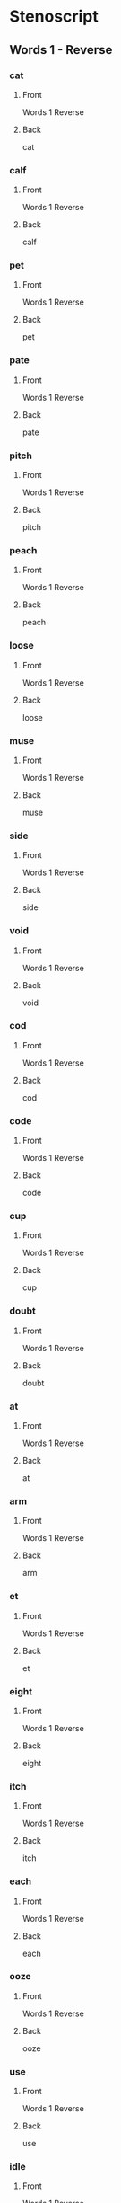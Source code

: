 #+PROPERTY: ANKI_DECK OSS-Words-1-Reverse

* Stenoscript
:PROPERTIES:
:ANKI_DECK: OSS-Words-1-Reverse
:END:
** Words 1 - Reverse
*** cat
:PROPERTIES:
:ANKI_NOTE_TYPE: Basic
:END:
**** Front
Words 1 Reverse

[[file:words/cat.png]]
**** Back
cat
*** calf
:PROPERTIES:
:ANKI_NOTE_TYPE: Basic
:END:
**** Front
Words 1 Reverse

[[file:words/calf.png]]
**** Back
calf
*** pet
:PROPERTIES:
:ANKI_NOTE_TYPE: Basic
:END:
**** Front
Words 1 Reverse

[[file:words/pet.png]]
**** Back
pet
*** pate
:PROPERTIES:
:ANKI_NOTE_TYPE: Basic
:END:
**** Front
Words 1 Reverse

[[file:words/pate.png]]
**** Back
pate
*** pitch
:PROPERTIES:
:ANKI_NOTE_TYPE: Basic
:END:
**** Front
Words 1 Reverse

[[file:words/pitch.png]]
**** Back
pitch
*** peach
:PROPERTIES:
:ANKI_NOTE_TYPE: Basic
:END:
**** Front
Words 1 Reverse

[[file:words/peach.png]]
**** Back
peach
*** loose
:PROPERTIES:
:ANKI_NOTE_TYPE: Basic
:END:
**** Front
Words 1 Reverse

[[file:words/loose.png]]
**** Back
loose
*** muse
:PROPERTIES:
:ANKI_NOTE_TYPE: Basic
:END:
**** Front
Words 1 Reverse

[[file:words/muse.png]]
**** Back
muse
*** side
:PROPERTIES:
:ANKI_NOTE_TYPE: Basic
:END:
**** Front
Words 1 Reverse

[[file:words/side.png]]
**** Back
side
*** void
:PROPERTIES:
:ANKI_NOTE_TYPE: Basic
:END:
**** Front
Words 1 Reverse

[[file:words/void.png]]
**** Back
void
*** cod
:PROPERTIES:
:ANKI_NOTE_TYPE: Basic
:END:
**** Front
Words 1 Reverse

[[file:words/cod.png]]
**** Back
cod
*** code
:PROPERTIES:
:ANKI_NOTE_TYPE: Basic
:END:
**** Front
Words 1 Reverse

[[file:words/code.png]]
**** Back
code
*** cup
:PROPERTIES:
:ANKI_NOTE_TYPE: Basic
:END:
**** Front
Words 1 Reverse

[[file:words/cup.png]]
**** Back
cup
*** doubt
:PROPERTIES:
:ANKI_NOTE_TYPE: Basic
:END:
**** Front
Words 1 Reverse

[[file:words/doubt.png]]
**** Back
doubt
*** at
:PROPERTIES:
:ANKI_NOTE_TYPE: Basic
:END:
**** Front
Words 1 Reverse

[[file:words/at.png]]
**** Back
at
*** arm
:PROPERTIES:
:ANKI_NOTE_TYPE: Basic
:END:
**** Front
Words 1 Reverse

[[file:words/arm.png]]
**** Back
arm
*** et
:PROPERTIES:
:ANKI_NOTE_TYPE: Basic
:END:
**** Front
Words 1 Reverse

[[file:words/et.png]]
**** Back
et
*** eight
:PROPERTIES:
:ANKI_NOTE_TYPE: Basic
:END:
**** Front
Words 1 Reverse

[[file:words/eight.png]]
**** Back
eight
*** itch
:PROPERTIES:
:ANKI_NOTE_TYPE: Basic
:END:
**** Front
Words 1 Reverse

[[file:words/itch.png]]
**** Back
itch
*** each
:PROPERTIES:
:ANKI_NOTE_TYPE: Basic
:END:
**** Front
Words 1 Reverse

[[file:words/each.png]]
**** Back
each
*** ooze
:PROPERTIES:
:ANKI_NOTE_TYPE: Basic
:END:
**** Front
Words 1 Reverse

[[file:words/ooze.png]]
**** Back
ooze
*** use
:PROPERTIES:
:ANKI_NOTE_TYPE: Basic
:END:
**** Front
Words 1 Reverse

[[file:words/use.png]]
**** Back
use
*** idle
:PROPERTIES:
:ANKI_NOTE_TYPE: Basic
:END:
**** Front
Words 1 Reverse

[[file:words/idle.png]]
**** Back
idle
*** oid
:PROPERTIES:
:ANKI_NOTE_TYPE: Basic
:END:
**** Front
Words 1 Reverse

[[file:words/oid.png]]
**** Back
oid
*** odd
:PROPERTIES:
:ANKI_NOTE_TYPE: Basic
:END:
**** Front
Words 1 Reverse

[[file:words/odd.png]]
**** Back
odd
*** ode
:PROPERTIES:
:ANKI_NOTE_TYPE: Basic
:END:
**** Front
Words 1 Reverse

[[file:words/ode.png]]
**** Back
ode
*** up
:PROPERTIES:
:ANKI_NOTE_TYPE: Basic
:END:
**** Front
Words 1 Reverse

[[file:words/up.png]]
**** Back
up
*** out
:PROPERTIES:
:ANKI_NOTE_TYPE: Basic
:END:
**** Front
Words 1 Reverse

[[file:words/out.png]]
**** Back
out
*** crate
:PROPERTIES:
:ANKI_NOTE_TYPE: Basic
:END:
**** Front
Words 1 Reverse

[[file:words/crate.png]]
**** Back
crate
*** dazzle
:PROPERTIES:
:ANKI_NOTE_TYPE: Basic
:END:
**** Front
Words 1 Reverse

[[file:words/dazzle.png]]
**** Back
dazzle
*** blot
:PROPERTIES:
:ANKI_NOTE_TYPE: Basic
:END:
**** Front
Words 1 Reverse

[[file:words/blot.png]]
**** Back
blot
*** alphabet
:PROPERTIES:
:ANKI_NOTE_TYPE: Basic
:END:
**** Front
Words 1 Reverse

[[file:words/alphabet.png]]
**** Back
alphabet
*** gilpin
:PROPERTIES:
:ANKI_NOTE_TYPE: Basic
:END:
**** Front
Words 1 Reverse

[[file:words/gilpin.png]]
**** Back
gilpin
*** hatpin
:PROPERTIES:
:ANKI_NOTE_TYPE: Basic
:END:
**** Front
Words 1 Reverse

[[file:words/hatpin.png]]
**** Back
hatpin
*** train
:PROPERTIES:
:ANKI_NOTE_TYPE: Basic
:END:
**** Front
Words 1 Reverse

[[file:words/train.png]]
**** Back
train
*** glad
:PROPERTIES:
:ANKI_NOTE_TYPE: Basic
:END:
**** Front
Words 1 Reverse

[[file:words/glad.png]]
**** Back
glad
*** trouble
:PROPERTIES:
:ANKI_NOTE_TYPE: Basic
:END:
**** Front
Words 1 Reverse

[[file:words/trouble.png]]
**** Back
trouble
*** pat
:PROPERTIES:
:ANKI_NOTE_TYPE: Basic
:END:
**** Front
Words 1 Reverse

[[file:words/pat.png]]
**** Back
pat
*** back
:PROPERTIES:
:ANKI_NOTE_TYPE: Basic
:END:
**** Front
Words 1 Reverse

[[file:words/back.png]]
**** Back
back
*** mad
:PROPERTIES:
:ANKI_NOTE_TYPE: Basic
:END:
**** Front
Words 1 Reverse

[[file:words/mad.png]]
**** Back
mad
*** catch
:PROPERTIES:
:ANKI_NOTE_TYPE: Basic
:END:
**** Front
Words 1 Reverse

[[file:words/catch.png]]
**** Back
catch
*** man
:PROPERTIES:
:ANKI_NOTE_TYPE: Basic
:END:
**** Front
Words 1 Reverse

[[file:words/man.png]]
**** Back
man
*** dash
:PROPERTIES:
:ANKI_NOTE_TYPE: Basic
:END:
**** Front
Words 1 Reverse

[[file:words/dash.png]]
**** Back
dash
*** fat
:PROPERTIES:
:ANKI_NOTE_TYPE: Basic
:END:
**** Front
Words 1 Reverse

[[file:words/fat.png]]
**** Back
fat
*** lath
:PROPERTIES:
:ANKI_NOTE_TYPE: Basic
:END:
**** Front
Words 1 Reverse

[[file:words/lath.png]]
**** Back
lath
*** add
:PROPERTIES:
:ANKI_NOTE_TYPE: Basic
:END:
**** Front
Words 1 Reverse

[[file:words/add.png]]
**** Back
add
*** ass
:PROPERTIES:
:ANKI_NOTE_TYPE: Basic
:END:
**** Front
Words 1 Reverse

[[file:words/ass.png]]
**** Back
ass
*** addle
:PROPERTIES:
:ANKI_NOTE_TYPE: Basic
:END:
**** Front
Words 1 Reverse

[[file:words/addle.png]]
**** Back
addle
*** debt
:PROPERTIES:
:ANKI_NOTE_TYPE: Basic
:END:
**** Front
Words 1 Reverse

[[file:words/debt.png]]
**** Back
debt
*** neck
:PROPERTIES:
:ANKI_NOTE_TYPE: Basic
:END:
**** Front
Words 1 Reverse

[[file:words/neck.png]]
**** Back
neck
*** dead
:PROPERTIES:
:ANKI_NOTE_TYPE: Basic
:END:
**** Front
Words 1 Reverse

[[file:words/dead.png]]
**** Back
dead
*** death
:PROPERTIES:
:ANKI_NOTE_TYPE: Basic
:END:
**** Front
Words 1 Reverse

[[file:words/death.png]]
**** Back
death
*** men
:PROPERTIES:
:ANKI_NOTE_TYPE: Basic
:END:
**** Front
Words 1 Reverse

[[file:words/men.png]]
**** Back
men
*** leg
:PROPERTIES:
:ANKI_NOTE_TYPE: Basic
:END:
**** Front
Words 1 Reverse

[[file:words/leg.png]]
**** Back
leg
*** guess
:PROPERTIES:
:ANKI_NOTE_TYPE: Basic
:END:
**** Front
Words 1 Reverse

[[file:words/guess.png]]
**** Back
guess
*** check
:PROPERTIES:
:ANKI_NOTE_TYPE: Basic
:END:
**** Front
Words 1 Reverse

[[file:words/check.png]]
**** Back
check
*** shed
:PROPERTIES:
:ANKI_NOTE_TYPE: Basic
:END:
**** Front
Words 1 Reverse

[[file:words/shed.png]]
**** Back
shed
*** ebb
:PROPERTIES:
:ANKI_NOTE_TYPE: Basic
:END:
**** Front
Words 1 Reverse

[[file:words/ebb.png]]
**** Back
ebb
*** edge
:PROPERTIES:
:ANKI_NOTE_TYPE: Basic
:END:
**** Front
Words 1 Reverse

[[file:words/edge.png]]
**** Back
edge
*** egg
:PROPERTIES:
:ANKI_NOTE_TYPE: Basic
:END:
**** Front
Words 1 Reverse

[[file:words/egg.png]]
**** Back
egg
*** date
:PROPERTIES:
:ANKI_NOTE_TYPE: Basic
:END:
**** Front
Words 1 Reverse

[[file:words/date.png]]
**** Back
date
*** rain
:PROPERTIES:
:ANKI_NOTE_TYPE: Basic
:END:
**** Front
Words 1 Reverse

[[file:words/rain.png]]
**** Back
rain
*** fame
:PROPERTIES:
:ANKI_NOTE_TYPE: Basic
:END:
**** Front
Words 1 Reverse

[[file:words/fame.png]]
**** Back
fame
*** shaise
:PROPERTIES:
:ANKI_NOTE_TYPE: Basic
:END:
**** Front
Words 1 Reverse

[[file:words/shaise.png]]
**** Back
shaise
*** pace
:PROPERTIES:
:ANKI_NOTE_TYPE: Basic
:END:
**** Front
Words 1 Reverse

[[file:words/pace.png]]
**** Back
pace
*** raise
:PROPERTIES:
:ANKI_NOTE_TYPE: Basic
:END:
**** Front
Words 1 Reverse

[[file:words/raise.png]]
**** Back
raise
*** race
:PROPERTIES:
:ANKI_NOTE_TYPE: Basic
:END:
**** Front
Words 1 Reverse

[[file:words/race.png]]
**** Back
race
*** pair
:PROPERTIES:
:ANKI_NOTE_TYPE: Basic
:END:
**** Front
Words 1 Reverse

[[file:words/pair.png]]
**** Back
pair
*** fair
:PROPERTIES:
:ANKI_NOTE_TYPE: Basic
:END:
**** Front
Words 1 Reverse

[[file:words/fair.png]]
**** Back
fair
*** aid
:PROPERTIES:
:ANKI_NOTE_TYPE: Basic
:END:
**** Front
Words 1 Reverse

[[file:words/aid.png]]
**** Back
aid
*** ape
:PROPERTIES:
:ANKI_NOTE_TYPE: Basic
:END:
**** Front
Words 1 Reverse

[[file:words/ape.png]]
**** Back
ape
*** ail
:PROPERTIES:
:ANKI_NOTE_TYPE: Basic
:END:
**** Front
Words 1 Reverse

[[file:words/ail.png]]
**** Back
ail
*** dip
:PROPERTIES:
:ANKI_NOTE_TYPE: Basic
:END:
**** Front
Words 1 Reverse

[[file:words/dip.png]]
**** Back
dip
*** rid
:PROPERTIES:
:ANKI_NOTE_TYPE: Basic
:END:
**** Front
Words 1 Reverse

[[file:words/rid.png]]
**** Back
rid
*** chip
:PROPERTIES:
:ANKI_NOTE_TYPE: Basic
:END:
**** Front
Words 1 Reverse

[[file:words/chip.png]]
**** Back
chip
*** live
:PROPERTIES:
:ANKI_NOTE_TYPE: Basic
:END:
**** Front
Words 1 Reverse

[[file:words/live.png]]
**** Back
live
*** gin
:PROPERTIES:
:ANKI_NOTE_TYPE: Basic
:END:
**** Front
Words 1 Reverse

[[file:words/gin.png]]
**** Back
gin
*** sick
:PROPERTIES:
:ANKI_NOTE_TYPE: Basic
:END:
**** Front
Words 1 Reverse

[[file:words/sick.png]]
**** Back
sick
*** big
:PROPERTIES:
:ANKI_NOTE_TYPE: Basic
:END:
**** Front
Words 1 Reverse

[[file:words/big.png]]
**** Back
big
*** thick
:PROPERTIES:
:ANKI_NOTE_TYPE: Basic
:END:
**** Front
Words 1 Reverse

[[file:words/thick.png]]
**** Back
thick
*** kiss
:PROPERTIES:
:ANKI_NOTE_TYPE: Basic
:END:
**** Front
Words 1 Reverse

[[file:words/kiss.png]]
**** Back
kiss
*** inn
:PROPERTIES:
:ANKI_NOTE_TYPE: Basic
:END:
**** Front
Words 1 Reverse

[[file:words/inn.png]]
**** Back
inn
*** ill
:PROPERTIES:
:ANKI_NOTE_TYPE: Basic
:END:
**** Front
Words 1 Reverse

[[file:words/ill.png]]
**** Back
ill
*** deep
:PROPERTIES:
:ANKI_NOTE_TYPE: Basic
:END:
**** Front
Words 1 Reverse

[[file:words/deep.png]]
**** Back
deep
*** read
:PROPERTIES:
:ANKI_NOTE_TYPE: Basic
:END:
**** Front
Words 1 Reverse

[[file:words/read.png]]
**** Back
read
*** cheap
:PROPERTIES:
:ANKI_NOTE_TYPE: Basic
:END:
**** Front
Words 1 Reverse

[[file:words/cheap.png]]
**** Back
cheap
*** leave
:PROPERTIES:
:ANKI_NOTE_TYPE: Basic
:END:
**** Front
Words 1 Reverse

[[file:words/leave.png]]
**** Back
leave
*** kneel
:PROPERTIES:
:ANKI_NOTE_TYPE: Basic
:END:
**** Front
Words 1 Reverse

[[file:words/kneel.png]]
**** Back
kneel
*** seek
:PROPERTIES:
:ANKI_NOTE_TYPE: Basic
:END:
**** Front
Words 1 Reverse

[[file:words/seek.png]]
**** Back
seek
*** neat
:PROPERTIES:
:ANKI_NOTE_TYPE: Basic
:END:
**** Front
Words 1 Reverse

[[file:words/neat.png]]
**** Back
neat
*** teeth
:PROPERTIES:
:ANKI_NOTE_TYPE: Basic
:END:
**** Front
Words 1 Reverse

[[file:words/teeth.png]]
**** Back
teeth
*** rear
:PROPERTIES:
:ANKI_NOTE_TYPE: Basic
:END:
**** Front
Words 1 Reverse

[[file:words/rear.png]]
**** Back
rear
*** eke
:PROPERTIES:
:ANKI_NOTE_TYPE: Basic
:END:
**** Front
Words 1 Reverse

[[file:words/eke.png]]
**** Back
eke
*** eat
:PROPERTIES:
:ANKI_NOTE_TYPE: Basic
:END:
**** Front
Words 1 Reverse

[[file:words/eat.png]]
**** Back
eat
*** bull
:PROPERTIES:
:ANKI_NOTE_TYPE: Basic
:END:
**** Front
Words 1 Reverse

[[file:words/bull.png]]
**** Back
bull
*** coop
:PROPERTIES:
:ANKI_NOTE_TYPE: Basic
:END:
**** Front
Words 1 Reverse

[[file:words/coop.png]]
**** Back
coop
*** move
:PROPERTIES:
:ANKI_NOTE_TYPE: Basic
:END:
**** Front
Words 1 Reverse

[[file:words/move.png]]
**** Back
move
*** tune
:PROPERTIES:
:ANKI_NOTE_TYPE: Basic
:END:
**** Front
Words 1 Reverse

[[file:words/tune.png]]
**** Back
tune
*** cute
:PROPERTIES:
:ANKI_NOTE_TYPE: Basic
:END:
**** Front
Words 1 Reverse

[[file:words/cute.png]]
**** Back
cute
*** deuce
:PROPERTIES:
:ANKI_NOTE_TYPE: Basic
:END:
**** Front
Words 1 Reverse

[[file:words/deuce.png]]
**** Back
deuce
*** mine
:PROPERTIES:
:ANKI_NOTE_TYPE: Basic
:END:
**** Front
Words 1 Reverse

[[file:words/mine.png]]
**** Back
mine
*** type
:PROPERTIES:
:ANKI_NOTE_TYPE: Basic
:END:
**** Front
Words 1 Reverse

[[file:words/type.png]]
**** Back
type
*** life
:PROPERTIES:
:ANKI_NOTE_TYPE: Basic
:END:
**** Front
Words 1 Reverse

[[file:words/life.png]]
**** Back
life
*** ice
:PROPERTIES:
:ANKI_NOTE_TYPE: Basic
:END:
**** Front
Words 1 Reverse

[[file:words/ice.png]]
**** Back
ice
*** join
:PROPERTIES:
:ANKI_NOTE_TYPE: Basic
:END:
**** Front
Words 1 Reverse

[[file:words/join.png]]
**** Back
join
*** coit
:PROPERTIES:
:ANKI_NOTE_TYPE: Basic
:END:
**** Front
Words 1 Reverse

[[file:words/coit.png]]
**** Back
coit
*** choice
:PROPERTIES:
:ANKI_NOTE_TYPE: Basic
:END:
**** Front
Words 1 Reverse

[[file:words/choice.png]]
**** Back
choice
*** soil
:PROPERTIES:
:ANKI_NOTE_TYPE: Basic
:END:
**** Front
Words 1 Reverse

[[file:words/soil.png]]
**** Back
soil
*** john
:PROPERTIES:
:ANKI_NOTE_TYPE: Basic
:END:
**** Front
Words 1 Reverse

[[file:words/john.png]]
**** Back
john
*** nod
:PROPERTIES:
:ANKI_NOTE_TYPE: Basic
:END:
**** Front
Words 1 Reverse

[[file:words/nod.png]]
**** Back
nod
*** dole
:PROPERTIES:
:ANKI_NOTE_TYPE: Basic
:END:
**** Front
Words 1 Reverse

[[file:words/dole.png]]
**** Back
dole
*** note
:PROPERTIES:
:ANKI_NOTE_TYPE: Basic
:END:
**** Front
Words 1 Reverse

[[file:words/note.png]]
**** Back
note
*** on
:PROPERTIES:
:ANKI_NOTE_TYPE: Basic
:END:
**** Front
Words 1 Reverse

[[file:words/on.png]]
**** Back
on
*** own
:PROPERTIES:
:ANKI_NOTE_TYPE: Basic
:END:
**** Front
Words 1 Reverse

[[file:words/own.png]]
**** Back
own
*** gull
:PROPERTIES:
:ANKI_NOTE_TYPE: Basic
:END:
**** Front
Words 1 Reverse

[[file:words/gull.png]]
**** Back
gull
*** cut
:PROPERTIES:
:ANKI_NOTE_TYPE: Basic
:END:
**** Front
Words 1 Reverse

[[file:words/cut.png]]
**** Back
cut
*** utter
:PROPERTIES:
:ANKI_NOTE_TYPE: Basic
:END:
**** Front
Words 1 Reverse

[[file:words/utter.png]]
**** Back
utter
*** foul
:PROPERTIES:
:ANKI_NOTE_TYPE: Basic
:END:
**** Front
Words 1 Reverse

[[file:words/foul.png]]
**** Back
foul
*** outer
:PROPERTIES:
:ANKI_NOTE_TYPE: Basic
:END:
**** Front
Words 1 Reverse

[[file:words/outer.png]]
**** Back
outer
*** ban
:PROPERTIES:
:ANKI_NOTE_TYPE: Basic
:END:
**** Front
Words 1 Reverse

[[file:words/ban.png]]
**** Back
ban
*** ben
:PROPERTIES:
:ANKI_NOTE_TYPE: Basic
:END:
**** Front
Words 1 Reverse

[[file:words/ben.png]]
**** Back
ben
*** bane
:PROPERTIES:
:ANKI_NOTE_TYPE: Basic
:END:
**** Front
Words 1 Reverse

[[file:words/bane.png]]
**** Back
bane
*** boon
:PROPERTIES:
:ANKI_NOTE_TYPE: Basic
:END:
**** Front
Words 1 Reverse

[[file:words/boon.png]]
**** Back
boon
*** bone
:PROPERTIES:
:ANKI_NOTE_TYPE: Basic
:END:
**** Front
Words 1 Reverse

[[file:words/bone.png]]
**** Back
bone
*** bun
:PROPERTIES:
:ANKI_NOTE_TYPE: Basic
:END:
**** Front
Words 1 Reverse

[[file:words/bun.png]]
**** Back
bun
*** pal
:PROPERTIES:
:ANKI_NOTE_TYPE: Basic
:END:
**** Front
Words 1 Reverse

[[file:words/pal.png]]
**** Back
pal
*** pool
:PROPERTIES:
:ANKI_NOTE_TYPE: Basic
:END:
**** Front
Words 1 Reverse

[[file:words/pool.png]]
**** Back
pool
*** doll
:PROPERTIES:
:ANKI_NOTE_TYPE: Basic
:END:
**** Front
Words 1 Reverse

[[file:words/doll.png]]
**** Back
doll
*** pill
:PROPERTIES:
:ANKI_NOTE_TYPE: Basic
:END:
**** Front
Words 1 Reverse

[[file:words/pill.png]]
**** Back
pill
*** pile
:PROPERTIES:
:ANKI_NOTE_TYPE: Basic
:END:
**** Front
Words 1 Reverse

[[file:words/pile.png]]
**** Back
pile
*** howl
:PROPERTIES:
:ANKI_NOTE_TYPE: Basic
:END:
**** Front
Words 1 Reverse

[[file:words/howl.png]]
**** Back
howl
*** isle
:PROPERTIES:
:ANKI_NOTE_TYPE: Basic
:END:
**** Front
Words 1 Reverse

[[file:words/isle.png]]
**** Back
isle
*** oil
:PROPERTIES:
:ANKI_NOTE_TYPE: Basic
:END:
**** Front
Words 1 Reverse

[[file:words/oil.png]]
**** Back
oil
*** dame
:PROPERTIES:
:ANKI_NOTE_TYPE: Basic
:END:
**** Front
Words 1 Reverse

[[file:words/dame.png]]
**** Back
dame
*** doom
:PROPERTIES:
:ANKI_NOTE_TYPE: Basic
:END:
**** Front
Words 1 Reverse

[[file:words/doom.png]]
**** Back
doom
*** dome
:PROPERTIES:
:ANKI_NOTE_TYPE: Basic
:END:
**** Front
Words 1 Reverse

[[file:words/dome.png]]
**** Back
dome
*** cough
:PROPERTIES:
:ANKI_NOTE_TYPE: Basic
:END:
**** Front
Words 1 Reverse

[[file:words/cough.png]]
**** Back
cough
*** off
:PROPERTIES:
:ANKI_NOTE_TYPE: Basic
:END:
**** Front
Words 1 Reverse

[[file:words/off.png]]
**** Back
off
*** paff
:PROPERTIES:
:ANKI_NOTE_TYPE: Basic
:END:
**** Front
Words 1 Reverse

[[file:words/paff.png]]
**** Back
paff
*** love
:PROPERTIES:
:ANKI_NOTE_TYPE: Basic
:END:
**** Front
Words 1 Reverse

[[file:words/love.png]]
**** Back
love
*** mace
:PROPERTIES:
:ANKI_NOTE_TYPE: Basic
:END:
**** Front
Words 1 Reverse

[[file:words/mace.png]]
**** Back
mace
*** mouse
:PROPERTIES:
:ANKI_NOTE_TYPE: Basic
:END:
**** Front
Words 1 Reverse

[[file:words/mouse.png]]
**** Back
mouse
*** pose
:PROPERTIES:
:ANKI_NOTE_TYPE: Basic
:END:
**** Front
Words 1 Reverse

[[file:words/pose.png]]
**** Back
pose
*** loaf
:PROPERTIES:
:ANKI_NOTE_TYPE: Basic
:END:
**** Front
Words 1 Reverse

[[file:words/loaf.png]]
**** Back
loaf
*** oath
:PROPERTIES:
:ANKI_NOTE_TYPE: Basic
:END:
**** Front
Words 1 Reverse

[[file:words/oath.png]]
**** Back
oath
*** roof
:PROPERTIES:
:ANKI_NOTE_TYPE: Basic
:END:
**** Front
Words 1 Reverse

[[file:words/roof.png]]
**** Back
roof
*** ripe
:PROPERTIES:
:ANKI_NOTE_TYPE: Basic
:END:
**** Front
Words 1 Reverse

[[file:words/ripe.png]]
**** Back
ripe
*** rate
:PROPERTIES:
:ANKI_NOTE_TYPE: Basic
:END:
**** Front
Words 1 Reverse

[[file:words/rate.png]]
**** Back
rate
*** rod
:PROPERTIES:
:ANKI_NOTE_TYPE: Basic
:END:
**** Front
Words 1 Reverse

[[file:words/rod.png]]
**** Back
rod
*** road
:PROPERTIES:
:ANKI_NOTE_TYPE: Basic
:END:
**** Front
Words 1 Reverse

[[file:words/road.png]]
**** Back
road
*** rough
:PROPERTIES:
:ANKI_NOTE_TYPE: Basic
:END:
**** Front
Words 1 Reverse

[[file:words/rough.png]]
**** Back
rough
*** hoot
:PROPERTIES:
:ANKI_NOTE_TYPE: Basic
:END:
**** Front
Words 1 Reverse

[[file:words/hoot.png]]
**** Back
hoot
*** hat
:PROPERTIES:
:ANKI_NOTE_TYPE: Basic
:END:
**** Front
Words 1 Reverse

[[file:words/hat.png]]
**** Back
hat
*** heat
:PROPERTIES:
:ANKI_NOTE_TYPE: Basic
:END:
**** Front
Words 1 Reverse

[[file:words/heat.png]]
**** Back
heat
*** hose
:PROPERTIES:
:ANKI_NOTE_TYPE: Basic
:END:
**** Front
Words 1 Reverse

[[file:words/hose.png]]
**** Back
hose
*** huge
:PROPERTIES:
:ANKI_NOTE_TYPE: Basic
:END:
**** Front
Words 1 Reverse

[[file:words/huge.png]]
**** Back
huge
*** poor
:PROPERTIES:
:ANKI_NOTE_TYPE: Basic
:END:
**** Front
Words 1 Reverse

[[file:words/poor.png]]
**** Back
poor
*** pure
:PROPERTIES:
:ANKI_NOTE_TYPE: Basic
:END:
**** Front
Words 1 Reverse

[[file:words/pure.png]]
**** Back
pure
*** sure
:PROPERTIES:
:ANKI_NOTE_TYPE: Basic
:END:
**** Front
Words 1 Reverse

[[file:words/sure.png]]
**** Back
sure
*** cure
:PROPERTIES:
:ANKI_NOTE_TYPE: Basic
:END:
**** Front
Words 1 Reverse

[[file:words/cure.png]]
**** Back
cure
*** ire
:PROPERTIES:
:ANKI_NOTE_TYPE: Basic
:END:
**** Front
Words 1 Reverse

[[file:words/ire.png]]
**** Back
ire
*** mire
:PROPERTIES:
:ANKI_NOTE_TYPE: Basic
:END:
**** Front
Words 1 Reverse

[[file:words/mire.png]]
**** Back
mire
*** tyre
:PROPERTIES:
:ANKI_NOTE_TYPE: Basic
:END:
**** Front
Words 1 Reverse

[[file:words/tyre.png]]
**** Back
tyre
*** or
:PROPERTIES:
:ANKI_NOTE_TYPE: Basic
:END:
**** Front
Words 1 Reverse

[[file:words/or.png]]
**** Back
or
*** door
:PROPERTIES:
:ANKI_NOTE_TYPE: Basic
:END:
**** Front
Words 1 Reverse

[[file:words/door.png]]
**** Back
door
*** tore
:PROPERTIES:
:ANKI_NOTE_TYPE: Basic
:END:
**** Front
Words 1 Reverse

[[file:words/tore.png]]
**** Back
tore
*** boar
:PROPERTIES:
:ANKI_NOTE_TYPE: Basic
:END:
**** Front
Words 1 Reverse

[[file:words/boar.png]]
**** Back
boar
*** sour
:PROPERTIES:
:ANKI_NOTE_TYPE: Basic
:END:
**** Front
Words 1 Reverse

[[file:words/sour.png]]
**** Back
sour
*** car
:PROPERTIES:
:ANKI_NOTE_TYPE: Basic
:END:
**** Front
Words 1 Reverse

[[file:words/car.png]]
**** Back
car
*** care
:PROPERTIES:
:ANKI_NOTE_TYPE: Basic
:END:
**** Front
Words 1 Reverse

[[file:words/care.png]]
**** Back
care
*** dear
:PROPERTIES:
:ANKI_NOTE_TYPE: Basic
:END:
**** Front
Words 1 Reverse

[[file:words/dear.png]]
**** Back
dear
*** cheer
:PROPERTIES:
:ANKI_NOTE_TYPE: Basic
:END:
**** Front
Words 1 Reverse

[[file:words/cheer.png]]
**** Back
cheer
*** fur
:PROPERTIES:
:ANKI_NOTE_TYPE: Basic
:END:
**** Front
Words 1 Reverse

[[file:words/fur.png]]
**** Back
fur
*** fir
:PROPERTIES:
:ANKI_NOTE_TYPE: Basic
:END:
**** Front
Words 1 Reverse

[[file:words/fir.png]]
**** Back
fir
*** per
:PROPERTIES:
:ANKI_NOTE_TYPE: Basic
:END:
**** Front
Words 1 Reverse

[[file:words/per.png]]
**** Back
per
*** purr
:PROPERTIES:
:ANKI_NOTE_TYPE: Basic
:END:
**** Front
Words 1 Reverse

[[file:words/purr.png]]
**** Back
purr
*** refer
:PROPERTIES:
:ANKI_NOTE_TYPE: Basic
:END:
**** Front
Words 1 Reverse

[[file:words/refer.png]]
**** Back
refer
*** heifer
:PROPERTIES:
:ANKI_NOTE_TYPE: Basic
:END:
**** Front
Words 1 Reverse

[[file:words/heifer.png]]
**** Back
heifer
*** verse
:PROPERTIES:
:ANKI_NOTE_TYPE: Basic
:END:
**** Front
Words 1 Reverse

[[file:words/verse.png]]
**** Back
verse
*** hearse
:PROPERTIES:
:ANKI_NOTE_TYPE: Basic
:END:
**** Front
Words 1 Reverse

[[file:words/hearse.png]]
**** Back
hearse
*** curse
:PROPERTIES:
:ANKI_NOTE_TYPE: Basic
:END:
**** Front
Words 1 Reverse

[[file:words/curse.png]]
**** Back
curse
*** reader
:PROPERTIES:
:ANKI_NOTE_TYPE: Basic
:END:
**** Front
Words 1 Reverse

[[file:words/reader.png]]
**** Back
reader
*** voucher
:PROPERTIES:
:ANKI_NOTE_TYPE: Basic
:END:
**** Front
Words 1 Reverse

[[file:words/voucher.png]]
**** Back
voucher
*** journal
:PROPERTIES:
:ANKI_NOTE_TYPE: Basic
:END:
**** Front
Words 1 Reverse

[[file:words/journal.png]]
**** Back
journal
*** jerk
:PROPERTIES:
:ANKI_NOTE_TYPE: Basic
:END:
**** Front
Words 1 Reverse

[[file:words/jerk.png]]
**** Back
jerk
*** urge
:PROPERTIES:
:ANKI_NOTE_TYPE: Basic
:END:
**** Front
Words 1 Reverse

[[file:words/urge.png]]
**** Back
urge
*** churl
:PROPERTIES:
:ANKI_NOTE_TYPE: Basic
:END:
**** Front
Words 1 Reverse

[[file:words/churl.png]]
**** Back
churl
*** pa
:PROPERTIES:
:ANKI_NOTE_TYPE: Basic
:END:
**** Front
Words 1 Reverse

[[file:words/pa.png]]
**** Back
pa
*** data
:PROPERTIES:
:ANKI_NOTE_TYPE: Basic
:END:
**** Front
Words 1 Reverse

[[file:words/data.png]]
**** Back
data
*** paw
:PROPERTIES:
:ANKI_NOTE_TYPE: Basic
:END:
**** Front
Words 1 Reverse

[[file:words/paw.png]]
**** Back
paw
*** tray
:PROPERTIES:
:ANKI_NOTE_TYPE: Basic
:END:
**** Front
Words 1 Reverse

[[file:words/tray.png]]
**** Back
tray
*** tree
:PROPERTIES:
:ANKI_NOTE_TYPE: Basic
:END:
**** Front
Words 1 Reverse

[[file:words/tree.png]]
**** Back
tree
*** foe
:PROPERTIES:
:ANKI_NOTE_TYPE: Basic
:END:
**** Front
Words 1 Reverse

[[file:words/foe.png]]
**** Back
foe
*** cow
:PROPERTIES:
:ANKI_NOTE_TYPE: Basic
:END:
**** Front
Words 1 Reverse

[[file:words/cow.png]]
**** Back
cow
*** coo
:PROPERTIES:
:ANKI_NOTE_TYPE: Basic
:END:
**** Front
Words 1 Reverse

[[file:words/coo.png]]
**** Back
coo
*** due
:PROPERTIES:
:ANKI_NOTE_TYPE: Basic
:END:
**** Front
Words 1 Reverse

[[file:words/due.png]]
**** Back
due
*** die
:PROPERTIES:
:ANKI_NOTE_TYPE: Basic
:END:
**** Front
Words 1 Reverse

[[file:words/die.png]]
**** Back
die
*** boy
:PROPERTIES:
:ANKI_NOTE_TYPE: Basic
:END:
**** Front
Words 1 Reverse

[[file:words/boy.png]]
**** Back
boy
*** naive
:PROPERTIES:
:ANKI_NOTE_TYPE: Basic
:END:
**** Front
Words 1 Reverse

[[file:words/naive.png]]
**** Back
naive
*** rawer
:PROPERTIES:
:ANKI_NOTE_TYPE: Basic
:END:
**** Front
Words 1 Reverse

[[file:words/rawer.png]]
**** Back
rawer
*** payer
:PROPERTIES:
:ANKI_NOTE_TYPE: Basic
:END:
**** Front
Words 1 Reverse

[[file:words/payer.png]]
**** Back
payer
*** period
:PROPERTIES:
:ANKI_NOTE_TYPE: Basic
:END:
**** Front
Words 1 Reverse

[[file:words/period.png]]
**** Back
period
*** theorem
:PROPERTIES:
:ANKI_NOTE_TYPE: Basic
:END:
**** Front
Words 1 Reverse

[[file:words/theorem.png]]
**** Back
theorem
*** poem
:PROPERTIES:
:ANKI_NOTE_TYPE: Basic
:END:
**** Front
Words 1 Reverse

[[file:words/poem.png]]
**** Back
poem
*** vowel
:PROPERTIES:
:ANKI_NOTE_TYPE: Basic
:END:
**** Front
Words 1 Reverse

[[file:words/vowel.png]]
**** Back
vowel
*** ruin
:PROPERTIES:
:ANKI_NOTE_TYPE: Basic
:END:
**** Front
Words 1 Reverse

[[file:words/ruin.png]]
**** Back
ruin
*** fuel
:PROPERTIES:
:ANKI_NOTE_TYPE: Basic
:END:
**** Front
Words 1 Reverse

[[file:words/fuel.png]]
**** Back
fuel
*** genuine
:PROPERTIES:
:ANKI_NOTE_TYPE: Basic
:END:
**** Front
Words 1 Reverse

[[file:words/genuine.png]]
**** Back
genuine
*** violate
:PROPERTIES:
:ANKI_NOTE_TYPE: Basic
:END:
**** Front
Words 1 Reverse

[[file:words/violate.png]]
**** Back
violate
*** riot
:PROPERTIES:
:ANKI_NOTE_TYPE: Basic
:END:
**** Front
Words 1 Reverse

[[file:words/riot.png]]
**** Back
riot
*** iota
:PROPERTIES:
:ANKI_NOTE_TYPE: Basic
:END:
**** Front
Words 1 Reverse

[[file:words/iota.png]]
**** Back
iota
*** royal
:PROPERTIES:
:ANKI_NOTE_TYPE: Basic
:END:
**** Front
Words 1 Reverse

[[file:words/royal.png]]
**** Back
royal
*** boyish
:PROPERTIES:
:ANKI_NOTE_TYPE: Basic
:END:
**** Front
Words 1 Reverse

[[file:words/boyish.png]]
**** Back
boyish
*** happy
:PROPERTIES:
:ANKI_NOTE_TYPE: Basic
:END:
**** Front
Words 1 Reverse

[[file:words/happy.png]]
**** Back
happy
*** ready
:PROPERTIES:
:ANKI_NOTE_TYPE: Basic
:END:
**** Front
Words 1 Reverse

[[file:words/ready.png]]
**** Back
ready
*** money
:PROPERTIES:
:ANKI_NOTE_TYPE: Basic
:END:
**** Front
Words 1 Reverse

[[file:words/money.png]]
**** Back
money
*** valley
:PROPERTIES:
:ANKI_NOTE_TYPE: Basic
:END:
**** Front
Words 1 Reverse

[[file:words/valley.png]]
**** Back
valley
*** degree
:PROPERTIES:
:ANKI_NOTE_TYPE: Basic
:END:
**** Front
Words 1 Reverse

[[file:words/degree.png]]
**** Back
degree
*** free
:PROPERTIES:
:ANKI_NOTE_TYPE: Basic
:END:
**** Front
Words 1 Reverse

[[file:words/free.png]]
**** Back
free
*** gee
:PROPERTIES:
:ANKI_NOTE_TYPE: Basic
:END:
**** Front
Words 1 Reverse

[[file:words/gee.png]]
**** Back
gee
*** key
:PROPERTIES:
:ANKI_NOTE_TYPE: Basic
:END:
**** Front
Words 1 Reverse

[[file:words/key.png]]
**** Back
key
*** pea
:PROPERTIES:
:ANKI_NOTE_TYPE: Basic
:END:
**** Front
Words 1 Reverse

[[file:words/pea.png]]
**** Back
pea
*** fee
:PROPERTIES:
:ANKI_NOTE_TYPE: Basic
:END:
**** Front
Words 1 Reverse

[[file:words/fee.png]]
**** Back
fee
*** area
:PROPERTIES:
:ANKI_NOTE_TYPE: Basic
:END:
**** Front
Words 1 Reverse

[[file:words/area.png]]
**** Back
area
*** mania
:PROPERTIES:
:ANKI_NOTE_TYPE: Basic
:END:
**** Front
Words 1 Reverse

[[file:words/mania.png]]
**** Back
mania
*** idea
:PROPERTIES:
:ANKI_NOTE_TYPE: Basic
:END:
**** Front
Words 1 Reverse

[[file:words/idea.png]]
**** Back
idea
*** messiah
:PROPERTIES:
:ANKI_NOTE_TYPE: Basic
:END:
**** Front
Words 1 Reverse

[[file:words/messiah.png]]
**** Back
Messiah
*** boa
:PROPERTIES:
:ANKI_NOTE_TYPE: Basic
:END:
**** Front
Words 1 Reverse

[[file:words/boa.png]]
**** Back
boa
*** folio
:PROPERTIES:
:ANKI_NOTE_TYPE: Basic
:END:
**** Front
Words 1 Reverse

[[file:words/folio.png]]
**** Back
folio
*** payee
:PROPERTIES:
:ANKI_NOTE_TYPE: Basic
:END:
**** Front
Words 1 Reverse

[[file:words/payee.png]]
**** Back
payee
